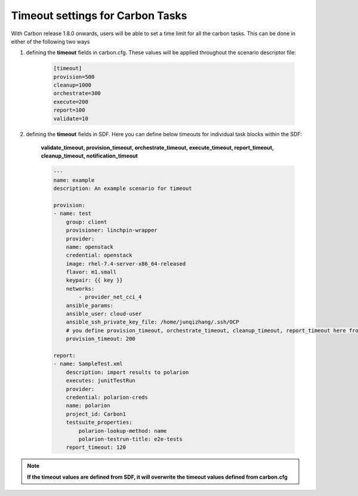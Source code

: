 Timeout settings for Carbon Tasks
==================================
With Carbon release 1.8.0 onwards,
users will be able to set  a time limit for all the carbon tasks. This can be done in either of the following two ways

1. defining the **timeout** fields in carbon.cfg. These values will be applied throughout the scenario descriptor file:

    .. code-block:: bash

        [timeout]
        provision=500
        cleanup=1000
        orchestrate=300
        execute=200
        report=100
        validate=10

2. defining the **timeout** fields in SDF. Here you can define below timeouts for individual task blocks within the SDF:

    **validate_timeout, provision_timeout, orchestrate_timeout, execute_timeout, report_timeout, cleanup_timeout, notification_timeout**

    .. code-block:: bash

        ---
        name: example
        description: An example scenario for timeout
            
        provision:
        - name: test
            group: client
            provisioner: linchpin-wrapper
            provider:
            name: openstack
            credential: openstack
            image: rhel-7.4-server-x86_64-released
            flavor: m1.small
            keypair: {{ key }}
            networks: 
                - provider_net_cci_4
            ansible_params:
            ansible_user: cloud-user
            ansible_ssh_private_key_file: /home/junqizhang/.ssh/OCP
            # you define provision_timeout, orchestrate_timeout, cleanup_timeout, report_timeout here from SDF
            provision_timeout: 200

        report:
        - name: SampleTest.xml
            description: import results to polarion
            executes: junitTestRun
            provider:
            credential: polarion-creds
            name: polarion
            project_id: Carbon1
            testsuite_properties:
                polarion-lookup-method: name
                polarion-testrun-title: e2e-tests
            report_timeout: 120

.. note:: **If the timeout values are defined from SDF, it 
            will overwrite the timeout values defined from 
            carbon.cfg**